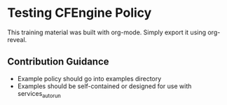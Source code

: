 * Testing CFEngine Policy

This training material was built with org-mode. Simply export it using
org-reveal.

** Contribution Guidance
- Example policy should go into examples directory
- Examples should be self-contained or designed for use with
  services_autorun
